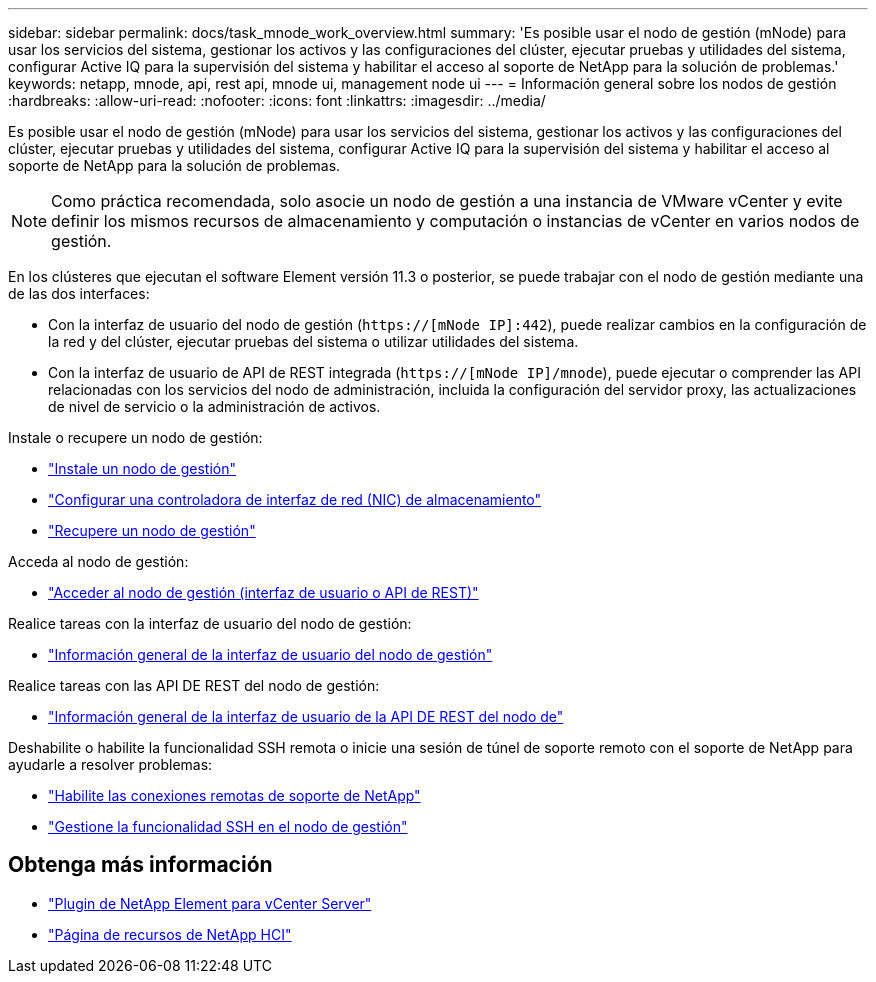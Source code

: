 ---
sidebar: sidebar 
permalink: docs/task_mnode_work_overview.html 
summary: 'Es posible usar el nodo de gestión (mNode) para usar los servicios del sistema, gestionar los activos y las configuraciones del clúster, ejecutar pruebas y utilidades del sistema, configurar Active IQ para la supervisión del sistema y habilitar el acceso al soporte de NetApp para la solución de problemas.' 
keywords: netapp, mnode, api, rest api, mnode ui, management node ui 
---
= Información general sobre los nodos de gestión
:hardbreaks:
:allow-uri-read: 
:nofooter: 
:icons: font
:linkattrs: 
:imagesdir: ../media/


[role="lead"]
Es posible usar el nodo de gestión (mNode) para usar los servicios del sistema, gestionar los activos y las configuraciones del clúster, ejecutar pruebas y utilidades del sistema, configurar Active IQ para la supervisión del sistema y habilitar el acceso al soporte de NetApp para la solución de problemas.


NOTE: Como práctica recomendada, solo asocie un nodo de gestión a una instancia de VMware vCenter y evite definir los mismos recursos de almacenamiento y computación o instancias de vCenter en varios nodos de gestión.

En los clústeres que ejecutan el software Element versión 11.3 o posterior, se puede trabajar con el nodo de gestión mediante una de las dos interfaces:

* Con la interfaz de usuario del nodo de gestión (`https://[mNode IP]:442`), puede realizar cambios en la configuración de la red y del clúster, ejecutar pruebas del sistema o utilizar utilidades del sistema.
* Con la interfaz de usuario de API de REST integrada (`https://[mNode IP]/mnode`), puede ejecutar o comprender las API relacionadas con los servicios del nodo de administración, incluida la configuración del servidor proxy, las actualizaciones de nivel de servicio o la administración de activos.


Instale o recupere un nodo de gestión:

* link:task_mnode_install.html["Instale un nodo de gestión"]
* link:task_mnode_install_add_storage_NIC.html["Configurar una controladora de interfaz de red (NIC) de almacenamiento"]
* link:task_mnode_recover.html["Recupere un nodo de gestión"]


Acceda al nodo de gestión:

* link:task_mnode_access_ui.html["Acceder al nodo de gestión (interfaz de usuario o API de REST)"]


Realice tareas con la interfaz de usuario del nodo de gestión:

* link:task_mnode_work_overview_UI.html["Información general de la interfaz de usuario del nodo de gestión"]


Realice tareas con las API DE REST del nodo de gestión:

* link:task_mnode_work_overview_API.html["Información general de la interfaz de usuario de la API DE REST del nodo de"]


Deshabilite o habilite la funcionalidad SSH remota o inicie una sesión de túnel de soporte remoto con el soporte de NetApp para ayudarle a resolver problemas:

* link:task_mnode_enable_remote_support_connections.html["Habilite las conexiones remotas de soporte de NetApp"]
* link:task_mnode_ssh_management.html["Gestione la funcionalidad SSH en el nodo de gestión"]


[discrete]
== Obtenga más información

* https://docs.netapp.com/us-en/vcp/index.html["Plugin de NetApp Element para vCenter Server"^]
* https://www.netapp.com/hybrid-cloud/hci-documentation/["Página de recursos de NetApp HCI"^]

